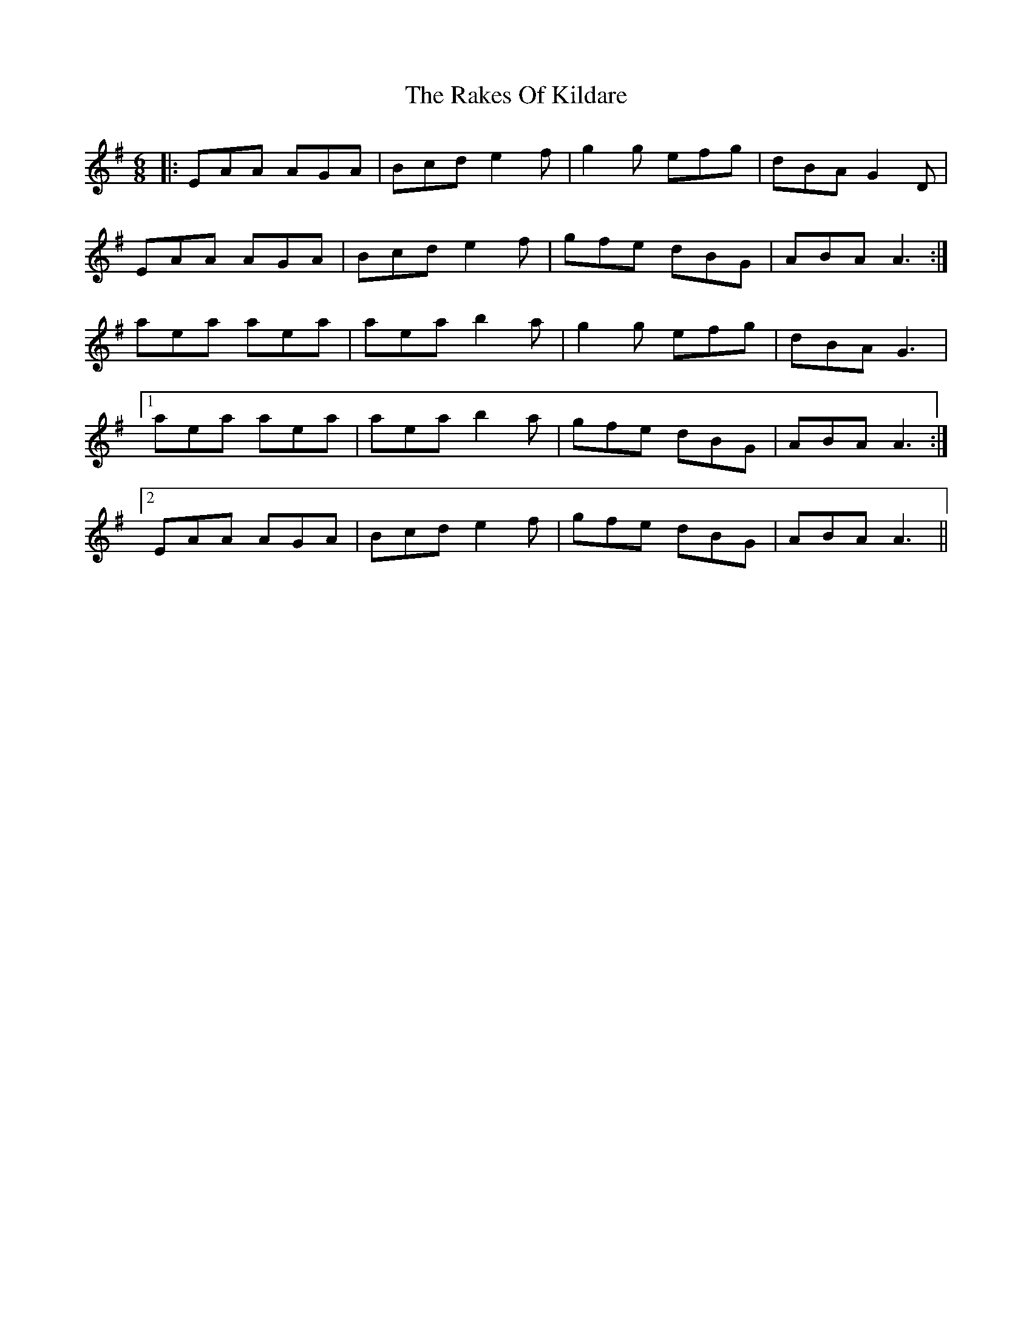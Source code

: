 X: 1
T: The Rakes Of Kildare
R: jig
M: 6/8
L: 1/8
K: Ador
|:EAA AGA| Bcd e2f| g2g efg| dBA G2D|
EAA AGA|Bcd e2f|gfe dBG| ABA A3:|
aea aea| aea b2a|g2g efg|dBA G3|
[1 aea aea| aea b2a| gfe dBG|ABA A3:|
[2 EAA AGA| Bcd e2f|gfe dBG| ABA A3||
